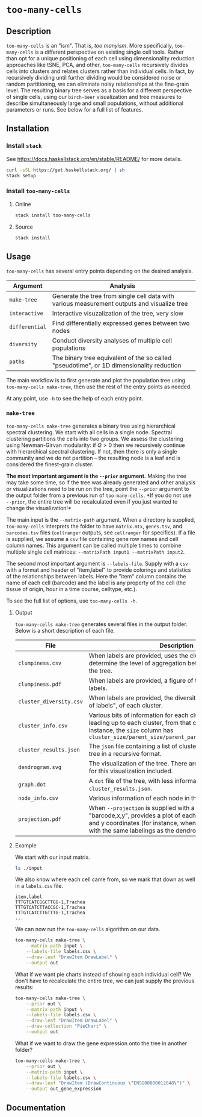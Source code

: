 * =too-many-cells=

** Description

=too-many-cells= is an "ism". That is, /too manyism/. More specifically,
=too-many-cells= is a different perspective on existing single cell tools.
Rather than opt for a unique positioning of each cell using dimensionality
reduction approaches like tSNE, PCA, and other, =too-many-cells= recursively
divides cells into clusters and relates clusters rather than individual cells.
In fact, by recursively dividing until further dividing would be considered
noise or random partitioning, we can eliminate noisy relationships at the
fine-grain level. The resulting binary tree serves as a basis for a different
perspective of single cells, using our =birch-beer= visualization and tree
measures to describe simultaneously large and small populations, without
additional parameters or runs. See below for a full list of features.

** Installation

*** Install =stack=

See [[https://docs.haskellstack.org/en/stable/README/]] for more details.

#+BEGIN_SRC sh
curl -sSL https://get.haskellstack.org/ | sh
stack setup
#+END_SRC

*** Install =too-many-cells=

**** Online

#+BEGIN_SRC sh
stack install too-many-cells
#+END_SRC

**** Source

#+BEGIN_SRC sh
stack install
#+END_SRC

** Usage

=too-many-cells= has several entry points depending on the desired analysis. 

| Argument       | Analysis                                                                                    |
|----------------+---------------------------------------------------------------------------------------------|
| =make-tree=    | Generate the tree from single cell data with various measurement outputs and visualize tree |
| =interactive=  | Interactive visuzalization of the tree, very slow                                           |
| =differential= | Find differentially expressed genes between two nodes                                       |
| =diversity=    | Conduct diversity analyses of multiple cell populations                                     |
| =paths=        | The binary tree equivalent of the so called "pseudotime", or 1D dimensionality reduction    |

The main workflow is to first generate and plot the population tree using
=too-many-cells make-tree=, then use the rest of the entry points as needed.

At any point, use =-h= to see the help of each entry point.

*** =make-tree=

=too-many-cells make-tree= generates a binary tree using hierarchical spectral
clustering. We start with all cells in a single node. Spectral clustering
partitions the cells into two groups. We assess the clustering using
Newman-Girvan modularity: if \(Q > 0\) then we recursively continue with
hierarchical spectral clustering. If not, then there is only a single community
and we do not partition -- the resulting node is a leaf and is considered the
finest-grain cluster.

*The most important argument is the =--prior= argument.* Making the tree may
take some time, so if the tree was already generated and other analysis or
visualizations need to be run on the tree, point the =--prior= argument to the
output folder from a previous run of =too-many-cells=. *If you do not use
=--prior=, the entire tree will be recalculated even if you just wanted to
change the visualization!*

The main input is the =--matrix-path= argument. When a directory is supplied,
=too-many-cells= interprets the folder to have =matrix.mtx=, =genes.tsv=, and
=barcodes.tsv= files (=cellranger= outputs, see =cellranger= for specifics). If
a file is supplied, we assume a =csv= file containing gene row names and cell
column names. This argument can be called multiple times to combine multiple
single cell matrices: =--matrixPath input1 --matrixPath input2=.

The second most important argument is =--labels-file=. Supply with a =csv= with
a format and header of "item,label" to provide colorings and statistics of the
relationships between labels. Here the "item" column contains the name of each
cell (barcode) and the label is any property of the cell (the tissue of origin,
hour in a time course, celltype, etc.).

To see the full list of options, use =too-many-cells -h=.

**** Output

=too-many-cells make-tree= generates several files in the output folder. Below
is a short description of each file.

| File                    | Description                                                                                                                                                                                                                          |
|-------------------------+--------------------------------------------------------------------------------------------------------------------------------------------------------------------------------------------------------------------------------------|
| =clumpiness.csv=        | When labels are provided, uses the clumpiness measure to determine the level of aggregation between each label within the tree.                                                                                                      |
| =clumpiness.pdf=        | When labels are provided, a figure of the clumpiness between labels.                                                                                                                                                                 |
| =cluster_diversity.csv= | When labels are provided, the diversity, or "effective number of labels", of each cluster.                                                                                                                                           |
| =cluster_info.csv=      | Various bits of information for each cluster and the path leading up to each cluster, from that cluster to the root. For instance, the =size= column has =cluster_size/parent_size/parent_parent_size/.../root_size=                 |
| =cluster_results.json=  | The =json= file containing a list of clusterings and the output tree in a recursive format.                                                                                                                                          |
| =dendrogram.svg=        | The visualization of the tree. There are many possible options for this visualization included.                                                                                                                                      |
| =graph.dot=             | A =dot= file of the tree, with less information than the tree in =cluster_results.json=.                                                                                                                                             |
| =node_info.csv=         | Various information of each node in the tree.                                                                                                                                                                                        |
| =projection.pdf=        | When =--projection= is supplied with a file of the format "barcode,x,y", provides a plot of each cell at the specified x and y coordinates (for instance, when looking at tSNE plots with the same labelings as the dendrogram here. |

**** Example

We start with our input matrix.

#+HEADER: :results output verbatim
#+BEGIN_SRC sh
ls ./input
#+END_SRC

#+RESULTS:
: barcodes.tsv  genes.tsv  matrix.mtx

We also know where each cell came from, so we mark that down as well in a
=labels.csv= file.

#+CAPTION: labels.csv
#+BEGIN_EXAMPLE
item,label
TTTGTCATCGGCTTGG-1,Trachea
TTTGTCATCTTACCGC-1,Trachea
TTTGTCATCTTGTTTG-1,Trachea
...
#+END_EXAMPLE

We can now run the =too-many-cells= algorithm on our data.

#+BEGIN_SRC sh
too-many-cells make-tree \
    --matrix-path input \
    --labels-file labels.csv \
    --draw-leaf "DrawItem DrawLabel" \
    --output out
#+END_SRC

What if we want pie charts instead of showing each individual cell? We don't
have to recalculate the entire tree, we can just supply the previous results:

#+BEGIN_SRC sh
too-many-cells make-tree \
    --prior out \
    --matrix-path input \
    --labels-file labels.csv \
    --draw-leaf "DrawItem DrawLabel" \
    --draw-collection "PieChart" \
    --output out
#+END_SRC

What if we want to draw the gene expression onto the tree in another folder?

#+BEGIN_SRC sh
too-many-cells make-tree \
    --prior out \
    --matrix-path input \
    --labels-file labels.csv \
    --draw-leaf "DrawItem (DrawContinuous \"ENSG00000012048\")" \
    --output out_gene_expression
#+END_SRC

** Documentation

